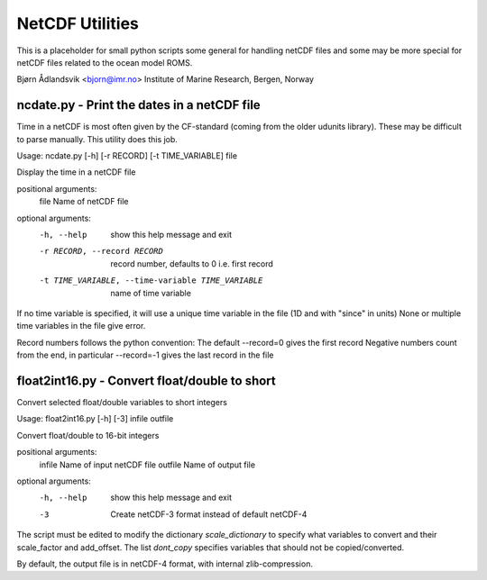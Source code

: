 NetCDF Utilities
================

This is a placeholder for small python scripts some general for
handling netCDF files and some may be more special for netCDF files
related to the ocean model ROMS.

Bjørn Ådlandsvik <bjorn@imr.no>
Institute of Marine Research, Bergen, Norway

ncdate.py - Print the dates in a netCDF file
--------------------------------------------

Time in a netCDF is most often given by the CF-standard
(coming from the older udunits library). These may be
difficult to parse manually. This utility does this job.

Usage: ncdate.py [-h] [-r RECORD] [-t TIME_VARIABLE] file

Display the time in a netCDF file

positional arguments:
  file                  Name of netCDF file

optional arguments:
  -h, --help            show this help message and exit
  -r RECORD, --record RECORD
                        record number, defaults to 0 i.e. first record
  -t TIME_VARIABLE, --time-variable TIME_VARIABLE
                        name of time variable


If no time variable is specified, it will use 
a unique time variable in the file (1D and with "since" in units)
None or multiple time variables in the file give error.

Record numbers follows the python convention:
The default --record=0 gives the first record
Negative numbers count from the end, in particular
--record=-1 gives the last record in the file

float2int16.py - Convert float/double to short
----------------------------------------------

Convert selected float/double variables to short integers

Usage:
float2int16.py [-h] [-3] infile outfile

Convert float/double to 16-bit integers

positional arguments:
  infile      Name of input netCDF file
  outfile     Name of output file

optional arguments:
  -h, --help  show this help message and exit
  -3          Create netCDF-3 format instead of default netCDF-4

The script must be edited to modify the dictionary `scale_dictionary`
to specify what variables to convert and their scale_factor and add_offset.
The list `dont_copy` specifies variables that should
not be copied/converted.

By default, the output file is in netCDF-4 format, with internal
zlib-compression.

